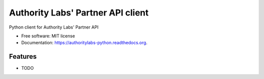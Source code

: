==================================
Authority Labs' Partner API client
==================================

.. image:: https://img.shields.io/travis/yola/authoritylabs-python.svg
        :target: https://travis-ci.org/yola/authoritylabs-python

.. image:: https://img.shields.io/pypi/v/authoritylabs-python.svg
        :target: https://pypi.python.org/pypi/authoritylabs-python


Python client for Authority Labs' Partner API

* Free software: MIT license
* Documentation: https://authoritylabs-python.readthedocs.org.

Features
--------

* TODO
